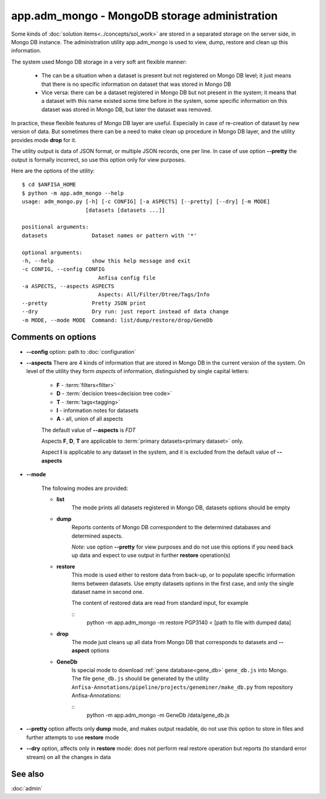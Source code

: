 app.adm_mongo - MongoDB storage administration
===============================================

.. index:: 
    app.adm_mongo, administration utility

Some kinds of :doc:`solution items<../concepts/sol_work>` are stored in a separated storage on the server side, in Mongo DB instance. The administration utility app.adm_mongo is used to view, dump, restore and clean up this information.

The system used Mongo DB storage in a very soft ant flexible manner:

    * The can be a situation when a dataset is present but not registered on Mongo DB level; it just means that there is no specific information on dataset that was stored in Mongo DB
        
    * Vice versa: there can be a dataset registered in Mongo DB but not present in the system; it means that a dataset with this name existed some time before in the system, some specific information on this dataset was stored in Mongo DB, but later the dataset was removed.
        
In practice, these flexible features of Mongo DB layer are useful. Especially in case of re-creation of dataset by new version of data. But sometimes there can be a need to make clean up procedure in Mongo DB layer, and the utility provides mode **drop** for it.

The utility output is data of JSON format, or multiple JSON records, one per line. In case of use option **--pretty** the output is formally incorrect, so use this option only for view purposes.

Here are the options of the utility: ::

    $ cd $ANFISA_HOME
    $ python -m app.adm_mongo --help
    usage: adm_mongo.py [-h] [-c CONFIG] [-a ASPECTS] [--pretty] [--dry] [-m MODE]
                        [datasets [datasets ...]]

    positional arguments:
    datasets              Dataset names or pattern with '*'

    optional arguments:
    -h, --help            show this help message and exit
    -c CONFIG, --config CONFIG
                            Anfisa config file
    -a ASPECTS, --aspects ASPECTS
                            Aspects: All/Filter/Dtree/Tags/Info
    --pretty              Pretty JSON print
    --dry                 Dry run: just report instead of data change
    -m MODE, --mode MODE  Command: list/dump/restore/drop/GeneDb

Comments on options
-------------------

* **--config** option: path to :doc:`configuration`
    
* **--aspects** There are 4 kinds of information that are stored in Mongo DB in the current version of the system. On level of the utility they form *aspects* of information, distinguished by single capital letters:

    * **F** - :term:`filters<filter>`
    * **D** - :term:`decision trees<decision tree code>`
    * **T** - :term:`tags<tagging>`
    * **I** - information notes for datasets
    * **A** - all, union of all aspects
    
    The default value of **--aspects** is `FDT`

    Aspects **F**, **D**, **T** are applicable to :term:`primary datasets<primary dataset>` only.
    
    Aspect **I** is applicable to any dataset in the system, and it is excluded from the default value of **--aspects**

* **--mode**

    The following modes are provided:
    
    * **list**
        The mode prints all datasets registered in Mongo DB, datasets options should be empty
    
    * **dump**
        Reports contents of Mongo DB correspondent to the determined databases and determined aspects.
        
        *Note*: use option **--pretty** for view purposes and do not use this options if you need back up data and expect to use output in further **restore** operation(s)
    
    * **restore**
        This mode is used either to restore data from back-up, or to populate specific information items between datasets. Use empty datasets options in the first case, and only the single dataset name in second one.
        
        The content of restored data are read from standard input, for example
        
        ::
            python -m app.adm_mongo -m restore PGP3140 < [path to file with dumped data]
            
    * **drop**
        The mode just cleans up all data from Mongo DB that corresponds to datasets and **--aspect** options

    .. _mongo_gene_db:
        
    * **GeneDb**
        Is special mode to download :ref:`gene database<gene_db>` ``gene_db.js`` into Mongo. The file ``gene_db.js`` should be generated by the utility ``Anfisa-Annotations/pipeline/projects/geneminer/make_db.py`` from repository Anfisa-Annotations:
        
        ::
            python -m app.adm_mongo -m GeneDb /data/gene_db.js
        
* **--pretty** option affects only **dump** mode, and makes output readable, do not use this option to store in files and further attempts to use **restore** mode
        
* **--dry** option, affects only in **restore** mode: does not perform real restore operation but reports (to standard error stream) on all the changes in data
        
See also
--------

:doc:`admin`

